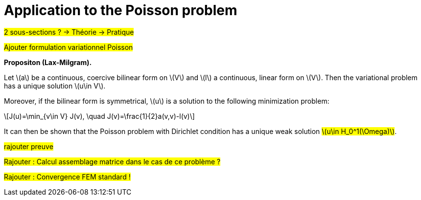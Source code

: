 :stem: latexmath
:xrefstyle: short
= Application to the Poisson problem

#2 sous-sections ? -> Théorie -> Pratique#

#Ajouter formulation variationnel Poisson#


[]
====
*Propositon (Lax-Milgram).*

Let stem:[a] be a continuous, coercive bilinear form on stem:[V] and stem:[l] a continuous, linear form on stem:[V]. Then the variational problem has a unique solution stem:[u\in V]. 

Moreover, if the bilinear form is symmetrical, stem:[u] is a solution to the following minimization problem:
[stem]
++++
J(u)=\min_{v\in V} J(v), \quad J(v)=\frac{1}{2}a(v,v)-l(v)
++++
====

It can then be shown that the Poisson problem with Dirichlet condition has a unique weak solution #stem:[u\in H_0^1(\Omega)]#.

#rajouter preuve#


#Rajouter : Calcul assemblage matrice dans le cas de ce problème ?#

#Rajouter : Convergence FEM standard !#


